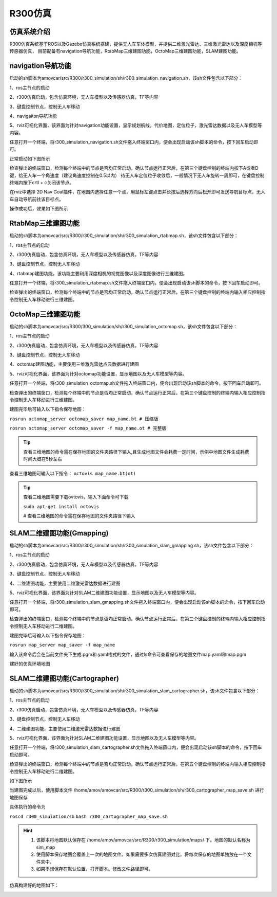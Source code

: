 R300仿真
=========================

仿真系统介绍
--------------------

R300仿真系统基于ROS以及Gazebo仿真系统搭建，提供无人车车体模型，并提供二维激光雷达、三维激光雷达以及深度相机等传感器仿真，
目前配备有navigation导航功能，RtabMap三维建图功能，OctoMap三维建图功能，SLAM建图功能。

navigation导航功能
---------------------

启动的sh脚本为amovcar/src/R300/r300_simulation/sh/r300_simulation_navigation.sh，该sh文件包含以下部分：

1、ros主节点的启动

2、r300仿真启动，包含仿真环境，无人车模型以及传感器仿真，TF等内容

3、键盘控制节点，控制无人车移动

4、navigaiton导航功能

5、rviz可视化界面，该界面为针对navigation功能设置，显示规划航线，代价地图，定位粒子，激光雷达数据以及无人车模型等内容。

任意打开一个终端，将r300_simulation_navigation.sh文件拖入终端窗口内，便会出现启动该sh脚本的命令，按下回车启动即可。

.. image:: ../../images/R300/R300-sim_navigation_1.png

正常启动如下图所示

.. image:: ../../images/R300/R300-sim_navigation_2.png

检查弹出的终端窗口，检测每个终端中的节点是否均正常启动，确认节点运行正常后，在第三个键盘控制的终端内按下A或者D键，给无人车一个角速度（建议角速度控制在0.5以内）
待无人车定位粒子收敛后，一般情况下无人车旋转一周即可，在键盘控制终端内按下crtl + c关闭该节点。

.. image:: ../../images/R300/R300-sim_navigation_3.png

在rviz中选择 2D Nav Goal插件，在地图内选择任意一个点，用鼠标左键点击并长按后选择方向后松开即可发送导航目标点，无人车自动导航前往该目标点。

.. image:: ../../images/R300/R300-sim_navigation_4.png

操作成功后，效果如下图所示

.. image:: ../../images/R300/R300-sim_navigation_5.png

RtabMap三维建图功能
---------------------

启动的sh脚本为amovcar/src/R300/r300_simulation/sh/r300_simulation_rtabmap.sh，该sh文件包含以下部分：

1、ros主节点的启动

2、r300仿真启动，包含仿真环境，无人车模型以及传感器仿真，TF等内容

3、键盘控制节点，控制无人车移动

4、rtabmap建图功能，该功能主要利用深度相机的视觉图像以及深度图像进行三维建图。

任意打开一个终端，将r300_simulation_rtabmap.sh文件拖入终端窗口内，便会出现启动该sh脚本的命令，按下回车启动即可。

检查弹出的终端窗口，检测每个终端中的节点是否均正常启动，确认节点运行正常后，在第三个键盘控制的终端内输入相应控制指令控制无人车移动进行三维建图。

.. image:: ../../images/R300/R300-sim_rtabmap_1.png

OctoMap三维建图功能
---------------------

启动的sh脚本为amovcar/src/R300/300_simulation/sh/r300_simulation_octomap.sh，该sh文件包含以下部分：

1、ros主节点的启动

2、r300仿真启动，包含仿真环境，无人车模型以及传感器仿真，TF等内容

3、键盘控制节点，控制无人车移动

4、octomap建图功能，主要使用三维激光雷达点云数据进行建图

5、rviz可视化界面，该界面为针对octomap功能设置，显示地图以及无人车模型等内容。

任意打开一个终端，将r300_simulation_octomap.sh文件拖入终端窗口内，便会出现启动该sh脚本的命令，按下回车启动即可。

检查弹出的终端窗口，检测每个终端中的节点是否均正常启动，确认节点运行正常后，在第三个键盘控制的终端内输入相应控制指令控制无人车移动进行三维建图。

.. image:: ../../images/R300/R300-sim_octomap_1.png

建图完毕后可输入以下指令保存地图：

``rosrun octomap_server octomap_saver map_name.bt # 压缩版``

``rosrun octomap_server octomap_saver -f map_name.ot # 完整版``

.. tip::
    查看三维地图的命令需在保存地图的文件夹路径下输入,且生成地图文件会耗费一定时间，示例中地图文件生成耗费时间大概在5秒左右

.. image:: ../../images/R300/R300-sim_octomap_2.png


查看三维地图可输入以下指令：
``octovis map_name.bt(ot)``

.. tip::
    查看三维地图需要下载ovtovis，输入下面命令可下载

    ``sudo apt-get install octovis``

    # 查看三维地图的命令需在保存地图的文件夹路径下输入

.. image:: ../../images/R300/R300-sim_octomap_3.png


SLAM二维建图功能(Gmapping)
----------------------------

启动的sh脚本为amovcar/src/R300/r300_simulation/sh/r300_simulation_slam_gmapping.sh，该sh文件包含以下部分：

1、ros主节点的启动

2、r300仿真启动，包含仿真环境，无人车模型以及传感器仿真，TF等内容

3、键盘控制节点，控制无人车移动

4、二维建图功能，主要使用二维激光雷达数据进行建图

5、rviz可视化界面，该界面为针对SLAM二维建图功能设置，显示地图以及无人车模型等内容。

任意打开一个终端，将r300_simulation_slam_gmapping.sh文件拖入终端窗口内，便会出现启动该sh脚本的命令，按下回车启动即可。

检查弹出的终端窗口，检测每个终端中的节点是否均正常启动。确认节点运行正常后，在第三个键盘控制的终端内输入相应控制指令控制无人车移动进行二维建图。

.. image:: ../../images/R300/R300-sim_slam_1.png

建图完毕后可输入以下指令保存地图：

``rosrun map_server map_saver -f map_name``



.. image:: ../../images/R300/R300-sim_slam_2.png

输入该命令后会在当前文件夹下生成.pgm和.yaml格式的文件，通过ls命令可查看保存的地图文件map.yaml和map.pgm

.. image:: ../../images/R300/R300-sim_slam_3.png

建好的仿真环境地图

.. image:: ../../images/R300/R300-sim_slam_4.png


SLAM二维建图功能(Cartographer)
-------------------------------

启动的sh脚本为amovcar/src/R300/r300_simulation/sh/r300_simulation_slam_cartographer.sh，该sh文件包含以下部分：

1、ros主节点的启动

2、r300仿真启动，包含仿真环境，无人车模型以及传感器仿真，TF等内容

3、键盘控制节点，控制无人车移动

4、二维建图功能，主要使用二维激光雷达数据进行建图

5、rviz可视化界面，该界面为针对SLAM二维建图功能设置，显示地图以及无人车模型等内容。

任意打开一个终端，将r300_simulation_slam_cartographer.sh文件拖入终端窗口内，便会出现启动该sh脚本的命令，按下回车启动即可。

检查弹出的终端窗口，检测每个终端中的节点是否均正常启动。确认节点运行正常后，在第五个键盘控制的终端内输入相应控制指令控制无人车移动进行二维建图。

如下图所示

.. image:: ../../images/R300/r300_cartpgrapher_sim_1.png

当建图完成以后，使用脚本文件 /home/amov/amovcar/src/R300/r300_simulation/sh/r300_cartographer_map_save.sh 进行地图保存

具体执行的命令为

``roscd r300_simulation/sh``
``bash r300_cartographer_map_save.sh``

.. hint:: 
    1. 该脚本将地图默认保存在 /home/amov/amovcar/src/R300/r300_simulation/maps/ 下。地图的默认名称为 sim_map
    2. 使用脚本保存地图会覆盖上一次的地图文件。如果需要多次仿真建图对比，将每次保存的地图单独放在一个文件夹中。
    3. 如果不想保存在默认位置，打开脚本。修改文件路径即可。

仿真构建好的地图如下：

.. image:: ../../images/R300/r300_cartographer_sim_2.png